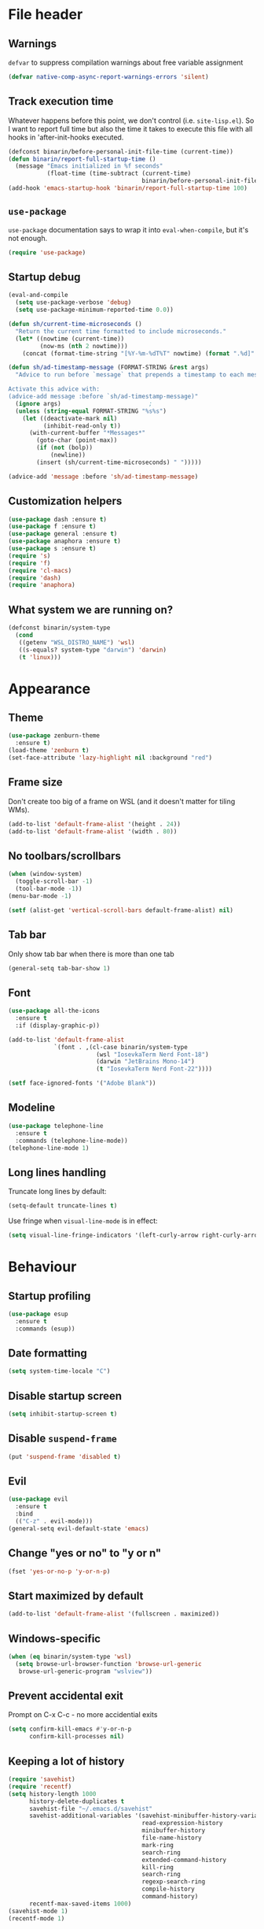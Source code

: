 #+PROPERTY: header-args:emacs-lisp :lexical yes :results value pp silent
* File header
** Warnings
   ~defvar~ to suppress compilation warnings about free variable assignment
   #+begin_src emacs-lisp :tangle yes
     (defvar native-comp-async-report-warnings-errors 'silent)
   #+end_src
** Track execution time

   Whatever happens before this point, we don't control
   (i.e. ~site-lisp.el~).  So I want to report full time but also the
   time it takes to execute this file with all hooks in 'after-init-hooks
   executed.
   #+begin_src emacs-lisp :tangle yes
     (defconst binarin/before-personal-init-file-time (current-time))
     (defun binarin/report-full-startup-time ()
       (message "Emacs initialized in %f seconds"
                (float-time (time-subtract (current-time)
                                           binarin/before-personal-init-file-time))))
     (add-hook 'emacs-startup-hook 'binarin/report-full-startup-time 100)
   #+end_src

** ~use-package~

   ~use-package~ documentation says to wrap it into
   ~eval-when-compile~, but it's not enough.

   #+begin_src emacs-lisp :tangle yes
     (require 'use-package)
   #+end_src

** Startup debug
   #+begin_src emacs-lisp :tangle no
     (eval-and-compile
       (setq use-package-verbose 'debug)
       (setq use-package-minimum-reported-time 0.0))

     (defun sh/current-time-microseconds ()
       "Return the current time formatted to include microseconds."
       (let* ((nowtime (current-time))
              (now-ms (nth 2 nowtime)))
         (concat (format-time-string "[%Y-%m-%dT%T" nowtime) (format ".%d]" now-ms))))

     (defun sh/ad-timestamp-message (FORMAT-STRING &rest args)
       "Advice to run before `message` that prepends a timestamp to each message.

     Activate this advice with:
     (advice-add message :before `sh/ad-timestamp-message)"
       (ignore args)                         ;
       (unless (string-equal FORMAT-STRING "%s%s")
         (let ((deactivate-mark nil)
               (inhibit-read-only t))
           (with-current-buffer "*Messages*"
             (goto-char (point-max))
             (if (not (bolp))
                 (newline))
             (insert (sh/current-time-microseconds) " ")))))

     (advice-add 'message :before 'sh/ad-timestamp-message)
   #+end_src
** Customization helpers
   #+BEGIN_SRC emacs-lisp :tangle yes
     (use-package dash :ensure t)
     (use-package f :ensure t)
     (use-package general :ensure t)
     (use-package anaphora :ensure t)
     (use-package s :ensure t)
     (require 's)
     (require 'f)
     (require 'cl-macs)
     (require 'dash)
     (require 'anaphora)
   #+END_SRC
** What system we are running on?
   #+begin_src emacs-lisp :tangle yes
     (defconst binarin/system-type
       (cond
        ((getenv "WSL_DISTRO_NAME") 'wsl)
        ((s-equals? system-type "darwin") 'darwin)
        (t 'linux)))
   #+end_src
* Appearance
** Theme
   #+BEGIN_SRC emacs-lisp :tangle yes
     (use-package zenburn-theme
       :ensure t)
     (load-theme 'zenburn t)
     (set-face-attribute 'lazy-highlight nil :background "red")
   #+END_SRC

** Frame size
   Don't create too big of a frame on WSL (and it doesn't matter for tiling WMs).
   #+BEGIN_SRC emacs-lisp :tangle yes
     (add-to-list 'default-frame-alist '(height . 24))
     (add-to-list 'default-frame-alist '(width . 80))
   #+END_SRC

** No toolbars/scrollbars
   #+BEGIN_SRC emacs-lisp :tangle yes
     (when (window-system)
       (toggle-scroll-bar -1)
       (tool-bar-mode -1))
     (menu-bar-mode -1)

     (setf (alist-get 'vertical-scroll-bars default-frame-alist) nil)
   #+END_SRC

** Tab bar
   Only show tab bar when there is more than one tab
   #+begin_src emacs-lisp :tangle yes
     (general-setq tab-bar-show 1)
   #+end_src

** Font
   #+begin_src emacs-lisp :tangle yes
     (use-package all-the-icons
       :ensure t
       :if (display-graphic-p))
   #+end_src

   #+BEGIN_SRC emacs-lisp :tangle yes
     (add-to-list 'default-frame-alist
                  `(font . ,(cl-case binarin/system-type
                              (wsl "IosevkaTerm Nerd Font-18")
                              (darwin "JetBrains Mono-14")
                              (t "IosevkaTerm Nerd Font-22"))))

     (setf face-ignored-fonts '("Adobe Blank"))
   #+END_SRC
** Modeline
   #+begin_src emacs-lisp :tangle yes
     (use-package telephone-line
       :ensure t
       :commands (telephone-line-mode))
     (telephone-line-mode 1)
   #+end_src

** Long lines handling
   Truncate long lines by default:
   #+BEGIN_SRC emacs-lisp :tangle yes
     (setq-default truncate-lines t)
   #+END_SRC

   Use fringe when ~visual-line-mode~ is in effect:
   #+BEGIN_SRC emacs-lisp :tangle yes
     (setq visual-line-fringe-indicators '(left-curly-arrow right-curly-arrow))
   #+END_SRC

* Behaviour
** Startup profiling
   #+begin_src emacs-lisp :tangle yes
     (use-package esup
       :ensure t
       :commands (esup))
   #+end_src
** Date formatting
   #+begin_src emacs-lisp :tangle yes
     (setq system-time-locale "C")
   #+end_src
** Disable startup screen
   #+BEGIN_SRC emacs-lisp :tangle yes
     (setq inhibit-startup-screen t)
   #+END_SRC

** Disable ~suspend-frame~
   #+begin_src emacs-lisp :tangle yes
     (put 'suspend-frame 'disabled t)
   #+end_src

** Evil
   #+begin_src emacs-lisp :tangle yes
     (use-package evil
       :ensure t
       :bind
       (("C-z" . evil-mode)))
     (general-setq evil-default-state 'emacs)
   #+end_src
** Change "yes or no" to "y or n"
   #+begin_src emacs-lisp :tangle yes
     (fset 'yes-or-no-p 'y-or-n-p)
   #+end_src
** Start maximized by default
   #+begin_src emacs-lisp :tangle yes
     (add-to-list 'default-frame-alist '(fullscreen . maximized))
   #+end_src

** Windows-specific
   #+BEGIN_SRC emacs-lisp :tangle yes
     (when (eq binarin/system-type 'wsl)
       (setq browse-url-browser-function 'browse-url-generic
     	browse-url-generic-program "wslview"))
   #+END_SRC
** Prevent accidental exit
   Prompt on C-x C-c - no more accidential exits
   #+begin_src emacs-lisp :tangle yes
     (setq confirm-kill-emacs #'y-or-n-p
           confirm-kill-processes nil)
   #+end_src
** Keeping a lot of history
   #+BEGIN_SRC emacs-lisp :tangle yes
     (require 'savehist)
     (require 'recentf)
     (setq history-length 1000
           history-delete-duplicates t
           savehist-file "~/.emacs.d/savehist"
           savehist-additional-variables '(savehist-minibuffer-history-variables
                                           read-expression-history
                                           minibuffer-history
                                           file-name-history
                                           mark-ring
                                           search-ring
                                           extended-command-history
                                           kill-ring
                                           search-ring
                                           regexp-search-ring
                                           compile-history
                                           command-history)
           recentf-max-saved-items 1000)
     (savehist-mode 1)
     (recentf-mode 1)
   #+END_SRC
** Writeable grep buffers
   #+BEGIN_SRC emacs-lisp :tangle yes
     (use-package wgrep
       :ensure t
       :hook
       (grep-setup-hook . wgrep-setup))
   #+END_SRC
** Completion everywhere
   #+begin_src emacs-lisp :tangle yes
     (use-package vertico
       :ensure t)
     (vertico-mode)
     (general-define-key :keymaps 'minibuffer-mode-map
                         "C-l" 'vertico-directory-delete-word)

     ;; showing additional docs during completion
     (use-package marginalia
       :ensure t)
     (marginalia-mode)

     ;; search by first letters of words in any order
     (use-package orderless
       :ensure t)
     (setq completion-styles '(orderless basic)
           completion-category-overrides '((file (styles basic partial-completion))))

     (use-package consult
       :ensure t
       :commands (consult-history)
       :autoload (consult-register--candidates consult--get-location consult--jump-state consult-xref)
       :bind
       (("C-c M-x"   . consult-mode-command)
        ("C-h C-i"   . consult-info)                ;; The same as "C-h TAB"
        ("M-y"       . consult-yank-pop)
        ("C-x r s"   . consult-register-store)
        ("C-x r SPC" . consult-register-store)
        ("C-x r j"   . consult-register-load)

        ;; C-x bindings in `ctl-x-map'
        ("C-x M-:"   . consult-complex-command)     ;; orig. repeat-complex-command
        ("C-x b"     . consult-buffer)              ;; orig. switch-to-buffer
        ("C-x 4 b"   . consult-buffer-other-window) ;; orig. switch-to-buffer-other-window
        ("C-x 5 b"   . consult-buffer-other-frame)  ;; orig. switch-to-buffer-other-frame
        ("C-x t b"   . consult-buffer-other-tab)    ;; orig. switch-to-buffer-other-tab
        ("C-x r b"   . consult-bookmark)            ;; orig. bookmark-jump
        ("C-x p b"   . consult-project-buffer)      ;; orig. project-switch-to-buffer

        ;; M-g bindings in `goto-map'
        ("M-g e"     . consult-compile-error)
        ("M-g f"     . consult-flymake)             ;; Alternative: consult-flycheck
        ("M-g g"     . consult-goto-line)           ;; orig. goto-line
        ("M-g M-g"   . consult-goto-line)           ;; orig. goto-line
        ("M-g o"     . consult-outline)             ;; Alternative: consult-org-heading
        ("M-g m"     . consult-mark)
        ("M-g k"     . consult-global-mark)
        ("M-g i"     . consult-imenu)
        ("M-g I"     . consult-imenu-multi)

        ;; M-s bindings in `search-map'
        ("M-s d"     . consult-find)                ;; Alternative: consult-fd
        ("M-s c"     . consult-locate)
        ("M-s g"     . consult-grep)
        ("M-s G"     . consult-git-grep)
        ("M-s r"     . consult-ripgrep)
        ("M-s l"     . consult-line)
        ("M-s L"     . consult-line-multi)
        ("M-s k"     . consult-keep-lines)
        ("M-s u"     . consult-focus-lines)

        ;; Isearch integration
        ("M-s e"     . consult-isearch-history)
        :map isearch-mode-map
        ("M-e"       . consult-isearch-history)     ;; orig. isearch-edit-string
        ("M-s e"     . consult-isearch-history)     ;; orig. isearch-edit-string
        ("M-s l"     . consult-line)                ;; needed by consult-line to detect isearch
        ("M-s L"     . consult-line-multi)          ;; needed by consult-line to detect isearch

        ;; Minibuffer history
        :map minibuffer-local-map
        ("M-s"       . consult-history)             ;; orig. next-matching-history-element
        ("M-r"       . consult-history))                 ;; orig. previous-matching-history-element

       :config
       (setq register-preview-delay 0.5
             register-preview-function 'consult-register-format)
       (add-to-list 'consult-buffer-sources 'consult-source-point-register 'append)
       (add-to-list 'consult-preview-excluded-files "\\.\\(org\\|org_archive\\)\\'")
       (setq consult-project-function (lambda (_) (projectile-project-root))))

     (general-setq xref-show-xrefs-function 'consult-xref
                   xref-show-definitions-function 'consult-xref)

     (eval-after-load "em-hist"
       (general-define-key
        :keymaps 'eshell-hist-mode-map
        "M-r" 'consult-history))

     (defun consult--point-register-p (reg)
       "Return non-nil if REG is a point register."
       (markerp (cdr reg)))

     (defvar consult-source-point-register
       `(:name     "Point Register"
                   :narrow   (?r . "Register")
                   :category consult-location
                   :state
                   ,(lambda ()
                      (let ((state (consult--jump-state)))
                        (lambda (action cand)
                          (funcall state action (and cand (car (consult--get-location cand)))))))
                   :enabled
                   ,(lambda () (seq-some #'consult--point-register-p register-alist))
                   :items
                   ,(lambda () (consult-register--candidates #'consult--point-register-p)))
       "Point register source.")

     (use-package embark
       :ensure t
       :bind
       ((("C-;" . embark-act)
         :map embark-file-map
         ("S" . sudo-edit))))

     (use-package embark-consult
       :ensure t
       :hook
       (embark-collect-mode . consult-preview-at-point-mode))

     ;; completion in pop-up window
     (use-package corfu
       :ensure t
       :init
       (global-corfu-mode)
       ;; Remap with Power Toys for msrdc program
       (when (eq binarin/system-type 'wsl)
         (general-define-key :keymaps 'corfu-map
                             "C-M-S-SPC" 'corfu-insert-separator)))
   #+end_src

** External shell
   #+BEGIN_SRC emacs-lisp :tangle yes
     (setq shell-file-name "/bin/sh") ;; mostly for TRAMP, should work everywhere
   #+END_SRC

** Dired
   #+BEGIN_SRC emacs-lisp :tangle yes
     (add-hook 'dired-mode-hook 'dired-hide-details-mode)
     (setq dired-dwim-target t)
   #+END_SRC

** Magit
   #+BEGIN_SRC emacs-lisp :tangle yes
     (use-package magit
       :ensure t
       :commands (magit-git-insert)
       :bind
       (("C-x g" . magit-status)))
   #+END_SRC

** Undo
   #+begin_src emacs-lisp :tangle yes
     (use-package undo-tree
       :ensure t
       :config
       (global-undo-tree-mode 1))
   #+end_src
** Saving and backups
   Save backups to one place and don't clutter filesystem with files ending in ~\~~ or ~#~.
   #+BEGIN_SRC emacs-lisp :tangle yes
     (defvar binarin/backups-directory "~/.emacs.d/backups")
     (make-directory binarin/backups-directory t)
     (setq backup-directory-alist `(("." . ,binarin/backups-directory)))

     (defvar binarin/auto-save-directory "~/.emacs.d/auto-save-list/")
     (make-directory binarin/auto-save-directory t)
     (setq auto-save-file-name-transforms `((".*" ,binarin/auto-save-directory t)))

     (defvar binarin/undo-tree-history-directory "~/.emacs.d/undo-tree/")
     (make-directory binarin/undo-tree-history-directory t)
     (setq undo-tree-history-directory-alist `(("." . ,binarin/undo-tree-history-directory)))
   #+END_SRC

   Never delete backup files and never re-use them (this generates
   ~200 megs per year with my usage patterns), they can help to
   recover from a lot of fuckups like ~git reset --hard~:
   #+BEGIN_SRC emacs-lisp :tangle yes
     (setq version-control t)
     (setq delete-old-versions -1)
   #+END_SRC

   The fact that file is under version control is no reason to exclude
   it from this backup scheme (hello again, ~git reset --hard~):
   #+BEGIN_SRC emacs-lisp :tangle yes
     (setq vc-make-backup-files t)
   #+END_SRC

   #+BEGIN_SRC emacs-lisp :tangle yes
     (global-auto-revert-mode +1)
   #+END_SRC

   #+begin_src emacs-lisp :tangle yes
     (defun binarin/setup-gpg-maybe ()
       (when (and buffer-file-name (string-match epa-file-name-regexp buffer-file-name))
         (message "Backup inhibited for this file")
         (setq-local backup-inhibited t)
         (auto-save-mode -1)
         (when (fboundp 'undo-tree-mode)
           (with-suppressed-warnings ((unresolved undo-tree-mode))
             (undo-tree-mode -1)))))

     (add-hook 'find-file-hook 'binarin/setup-gpg-maybe)
   #+end_src
** Mark
   #+BEGIN_SRC emacs-lisp :tangle yes
     (setq mark-ring-max 64
           set-mark-command-repeat-pop t
           global-mark-ring-max 64)
   #+END_SRC
** Whitespace handling
   #+BEGIN_SRC emacs-lisp :tangle yes
     (general-define-key "M-SPC" 'cycle-spacing)
     (setq-default indent-tabs-mode nil)

     (defun binarin/show-trailing-whitespace ()
       (setq show-trailing-whitespace t))
     (add-hook 'prog-mode-hook #'binarin/show-trailing-whitespace)

     (use-package ws-butler
       :ensure t
       :config
       (ws-butler-global-mode +1))

     (setq require-final-newline 'ask-me)
     (setq tab-always-indent 'complete)
   #+END_SRC
** Killing
   #+BEGIN_SRC emacs-lisp :tangle yes
     (setq kill-do-not-save-duplicates t
           kill-ring-max 256)
   #+END_SRC
** Clipboard
   #+BEGIN_SRC emacs-lisp :tangle yes
     (setq save-interprogram-paste-before-kill t)
   #+END_SRC
** Bookmarks
   Save bookmarks every time bookmark is modified
   #+BEGIN_SRC emacs-lisp :tangle yes
     (setq bookmark-save-flag 1)
   #+END_SRC
** Narrowing
   #+BEGIN_SRC emacs-lisp :tangle yes
     (put 'narrow-to-region 'disabled nil)
   #+END_SRC
** Line numbers
   #+BEGIN_SRC emacs-lisp :tangle yes
     (setq line-number-display-limit-width 1000)
   #+END_SRC

** Search
   #+BEGIN_SRC emacs-lisp
     (setq isearch-allow-scroll t
           search-ring-max 128
           regexp-search-ring-max 128)
   #+END_SRC

   #+BEGIN_SRC emacs-lisp :tangle yes
     (defun binarin/search-words ()
       (interactive)
       (when (use-region-p)
         (browse-url
          (concat "https://duckduckgo.com/html/?q="
        	     (url-hexify-string (buffer-substring (region-beginning) (region-end)))))))

     (general-define-key "M-s M-w" 'binarin/search-words)
   #+END_SRC

** Automatically make scripts executable
   #+BEGIN_SRC emacs-lisp :tangle yes
     (add-hook 'after-save-hook
               'executable-make-buffer-file-executable-if-script-p)
   #+END_SRC
** Window handling
   Prefer horizontal splits:
   #+BEGIN_SRC emacs-lisp :tangle yes
     (setq split-width-threshold 100)
   #+END_SRC

   #+BEGIN_SRC emacs-lisp :tangle yes
     (winner-mode)
   #+END_SRC
** I18n
*** Prefer Russian and UTF-8
    #+begin_src emacs-lisp :tangle yes
      (set-language-environment "Russian")
      (setq default-input-method "russian-computer")
      (prefer-coding-system 'utf-8-unix)
    #+end_src

** Server
   #+begin_src emacs-lisp :tangle yes
     (require 'server)

     ;; don't try starting server if it's already running in another instance
     (defun binarin/server-start ()
       (unless (server-running-p server-name)
         (server-start)))

     (add-hook 'after-init-hook #'binarin/server-start)
   #+end_src

** TRAMP
   #+begin_src emacs-lisp :tangle yes
     (eval-after-load "tramp"
       (general-setq tramp-login-prompt-regexp ".*\\(user\\|login\\|2FA Token\\)\\( .*\\)?: *"))

     (setq vc-ignore-dir-regexp
           (format "\\(%s\\)\\|\\(%s\\)"
                   vc-ignore-dir-regexp
                   tramp-file-name-regexp))
   #+end_src
** Direnv
   #+begin_src emacs-lisp :tangle yes
     (use-package direnv
       :ensure t
       :config
       (direnv-mode)
       (advice-add 'direnv--summarise-changes :around 'binarin/cleanup_direnv--summarise-changes)
       :custom
       ((direnv-always-show-summary t)
        (direnv-show-paths-in-summary nil)))

     (defvar binarin/direnv-boring-items
       '("AR" "AS" "CC" "CONFIG_SHELL" "CXX" "DEVENV_DOTFILE" "DEVENV_STATE" "HOST_PATH" "IN_NIX_SHELL" "LD"
         "NIX_BINTOOLS" "NIX_BINTOOLS_WRAPPER_TARGET_HOST_x86_64_unknown_linux_gnu"
         "NIX_BUILD_CORES" "NIX_CC" "NIX_CC_WRAPPER_TARGET_HOST_x86_64_unknown_linux_gnu"
         "NIX_CFLAGS_COMPILE" "NIX_ENFORCE_NO_NATIVE" "NIX_HARDENING_ENABLE" "NIX_INDENT_MAKE"
         "NIX_LDFLAGS" "NIX_STORE" "NM" "OBJCOPY" "OBJDUMP" "RANLIB" "READELF" "SIZE"
         "SOURCE_DATE_EPOCH" "STRINGS" "STRIP" "XML_CATALOG_FILES"
         "buildInputs" "buildPhase" "builder" "cmakeFlags" "configureFlags" "depsBuildBuild"
         "depsBuildBuildPropagated" "depsBuildTarget" "depsBuildTargetPropagated"
         "depsHostHost" "depsHostHostPropagated" "depsTargetTarget" "depsTargetTargetPropagated"
         "doCheck" "doInstallCheck" "dontAddDisableDepTrack" "mesonFlags" "name" "nativeBuildInputs"
         "out" "outputs" "patches" "phases" "propagatedBuildInputs" "propagatedNativeBuildInputs"
         "shell" "shellHook" "stdenv" "strictDeps" "system" "XDG_DATA_DIRS" "__structuredAttrs" "preferLocalBuild"))

     (defun binarin/cleanup_direnv--summarise-changes (orig-fun items)
       (funcall orig-fun (-remove (lambda (elt) (-elem-index (car elt) binarin/direnv-boring-items)) items)))

   #+end_src
** Local variables
   #+begin_src emacs-lisp :tangle yes
     (setq safe-local-variable-directories
           (-map #'expand-file-name '("~/personal-workspace/nixos-config/users"
                                      "~/personal-workspace/nixos-config/ansible")))
   #+end_src
* Programming
** Projects
   #+BEGIN_SRC emacs-lisp :tangle yes
     (use-package projectile
       :ensure t
       :commands (projectile-make-relative-to-root projectile-project-root)
       :bind-keymap
       ("C-c p" . projectile-command-map)
       :config
       (setq projectile-keymap-prefix (kbd "C-c p"))
       (setq projectile-enable-caching t)
       (setq projectile-completion-system 'default)
       ;; For my projects I usually don't want to include submodules in file
       ;; list. And anyway, this is broken for some of the things I work on
       ;; (e.g. it fails on submodules without url).
       (setq projectile-git-submodule-command nil)
       (projectile-mode +1))

     (use-package projectile-ripgrep
       :ensure t
       :commands (projectile-ripgrep))
   #+END_SRC

** Perl
   #+BEGIN_SRC emacs-lisp :tangle yes
     (defalias 'perl-mode 'cperl-mode)
     (general-setq cperl-hairy t
     	      cperl-indent-level 4
     	      cperl-indent-parens-as-block t
     	      cperl-close-paren-offset -4)
     (add-hook 'cperl-mode-hook 'ws-butler-mode)
   #+END_SRC

** Lisp
   #+BEGIN_SRC emacs-lisp :tangle yes
     (use-package paredit
       :ensure t
       :hook
       (emacs-lisp-mode                  . paredit-mode)
       (lisp-mode                        . paredit-mode)
       (lisp-interaction-mode            . paredit-mode)
       (eval-expression-minibuffer-setup . paredit-mode)
       :bind
       (:map paredit-mode-map
             ("RET" . paredit-newline)
             ("C-j" . nil)))
   #+END_SRC

   Doesn't play good with paredit.
   #+begin_src emacs-lisp :tangle yes
     (electric-indent-mode -1)
   #+end_src

** Nix
   #+BEGIN_SRC emacs-lisp :tangle yes
     (use-package nix-mode
       :ensure t
       :mode "\\.nix\\'")
   #+END_SRC

** Share source position
   #+BEGIN_SRC emacs-lisp :tangle yes
     (defun binarin/get-git-remote-urls ()
       (with-temp-buffer
         (magit-git-insert "remote" "-v")
         (-remove #'null (-map #'(lambda (a) (nth 1 (s-split "[ \t]+" a))) (s-lines (buffer-string))))))

     (defun binarin/get-head-commit-sha ()
       (with-temp-buffer
         (magit-git-insert "rev-parse" "HEAD")
         (s-trim (buffer-string))))

     (defun binarin/make-gitlab-link (base project)
       (let ((commit-sha (binarin/get-head-commit-sha))
             (filename-relative (car (projectile-make-relative-to-root (list (buffer-file-name)))))
             (line-number (string-to-number (format-mode-line "%l"))))
         (format "https://%s/%s/blob/%s/%s#L%d" base project commit-sha filename-relative line-number)))

     (defun binarin/make-github-link (project)
       (let ((commit-sha (binarin/get-head-commit-sha))
             (filename-relative (car (projectile-make-relative-to-root (list (buffer-file-name)))))
             (line-number (string-to-number (format-mode-line "%l"))))
         (format "https://%s/%s/blob/%s/%s#L%d" "github.com" project commit-sha filename-relative line-number)))

     (defun binarin/open-web-link-to-source-code ()
       (interactive)
       (require 'magit)
       (aif (cl-block loop
              (dolist (url (binarin/get-git-remote-urls))
                (acond
                 ((s-match  "\\(gitlab\\.[^/:]+\\)[:/]\\(.*?\\)\\(\\.git\\)?$" url)
                  (cl-return (binarin/make-gitlab-link (nth 1 it) (nth 2 it))))
                 ((or
                   (s-match "https://github.com/\\(.*\\)" url)
                   (s-match "git@github.com:\\(.*\\)" url))
                  (cl-return (binarin/make-github-link (nth 1 it)))))))
           (browse-url it)
         (message "Failed to generate a link from that file")))
   #+END_SRC
** YAML
   #+begin_src emacs-lisp :tangle yes
     (use-package yaml-mode
       :ensure t
       :mode "\\.\\(yaml\\|yml\\)\\'")
   #+end_src
** Nushell
   #+begin_src emacs-lisp :tangle yes
     (use-package nushell-mode
       :ensure t
       :mode "\\.nu\\'")
   #+end_src
** Docker
   #+begin_src emacs-lisp :tangle yes
     (use-package dockerfile-mode
       :ensure t
       :mode "/Dockerfile")
   #+end_src
** Ansible
   #+begin_src emacs-lisp :tangle yes
     (use-package ansible
       :ensure t
       :commands (ansible-mode ansible))
   #+end_src
** Open git-backed files in browser
   #+begin_src emacs-lisp :tangle yes
     (use-package browse-at-remote
       :ensure t
       :bind
       (("C-c g g" . browse-at-remote)))
   #+end_src
** Dhall
   #+begin_src emacs-lisp :tangle yes
     (use-package dhall-mode
       :ensure t
       :mode "\\.dhall\\'")
   #+end_src
** Rust
   #+begin_src emacs-lisp :tangle yes
     (use-package rust-mode
       :ensure t
       :mode "\\.rs\\'")
   #+end_src
** Just
   #+begin_src emacs-lisp :tangle yes
     (use-package just-mode
       :ensure t
       :mode "/justfile\\'")
   #+end_src
* Org mode
** Load modules
   #+BEGIN_SRC emacs-lisp :tangle yes
     ;; XXX Use consult for clock-in
     (use-package org
       :ensure t
       :commands (org-save-all-org-buffers)
       :mode ("\\.org\\'" . org-mode)
       :bind
       (("C-c a" . org-agenda)
        ("C-c r" . org-capture))
       :config
       (setq org-agenda-files (-map #'f-expand
                                    (-filter #'f-exists?
                                             '("~/org/personal.org"
                                               "~/org/contacts.org"
                                               "~/org/caldav.org"
                                               "~/org/refile.org"
                                               "~/org/ference.org")))
             org-directory "~/org"))

     (use-package org-super-agenda
       :ensure t
       :config
       (setq org-super-agenda-header-separator ""
             org-super-agenda-header-prefix "")
       (org-super-agenda-mode 1)
       :after (org))

     (use-package org-contrib
       :ensure t
       :defer)
   #+END_SRC
** Keyboard navigation tuning
   #+begin_src emacs-lisp :tangle yes
     (defun binarin/org-next-line-visual-fix (&optional arg)
       (interactive "p")
       (let ((line-move-visual
              (if (and (bolp) (looking-at org-heading-regexp t))
                  nil ; when there is an pretty overlay here, it messes up visual move logic
                line-move-visual)))
         (line-move arg)))

     (defun binarin/org-previous-line-visual-fix (&optional arg)
       (interactive "p")
       (or arg (setq arg 1))
       (let ((line-move-visual
              (if (and (bolp) (looking-at org-heading-regexp t))
                  nil ; when there is an pretty overlay here, it messes up visual move logic
                line-move-visual)))
         (line-move (- arg))))

     (with-eval-after-load 'org
       (general-define-key :keymaps 'org-mode-map
                           "C-n" 'binarin/org-next-line-visual-fix
                           "C-p" 'binarin/org-previous-line-visual-fix))
   #+end_src
** Todo keywords
   #+BEGIN_SRC emacs-lisp :tangle yes
     (setq org-todo-keywords
           '((sequence "TODO(t)" "NEXT(n)" "|" "DONE(d!)")
             (type "|" "CNCL(c!)")
             (type "WAIT(w!)" "|")))

     (setq org-todo-keyword-faces
           '(("TODO" :foreground "red" :weight bold)
             ("NEXT" :foreground "cyan3" :weight bold)
             ("DONE" :foreground "green4" :weight bold)
             ("WAIT" :foreground "orange3" :weight bold)
             ("CNCL" :foreground "forest green" :weight bold)))

     (setq org-enforce-todo-dependencies t)
     (setq org-log-done 'time)

     (setq org-log-into-drawer t)
   #+END_SRC

** Tags
   #+BEGIN_SRC emacs-lisp :tangle yes
     (setq org-fast-tag-selection-single-key 't)
   #+END_SRC

   #+BEGIN_SRC emacs-lisp :tangle yes
     (setq org-tags-exclude-from-inheritance '("PROJ"))
     (setq org-tag-alist `((:startgroup . nil)
                           ("@home" . ?h)
                           ("@errand" . ?e)
                           (:endgroup . nil)
                           (:startgroup . nil)
                           ("PROJ" . ?p)
                           (:endgroup . nil)))
   #+END_SRC

** Outline
   #+BEGIN_SRC emacs-lisp :tangle yes
     (setq org-cycle-separator-lines 0)
     (setq org-fold-catch-invisible-edits 'show-and-error)
     (setq org-startup-folded t)
     (setq org-adapt-indentation t)
     (general-setq org-goto-interface 'outline-path-completion)
   #+END_SRC

** Agenda
   #+begin_src emacs-lisp :tangle yes
     (general-setq org-agenda-include-diary nil)
     (general-setq org-agenda-span 'day)
     (general-setq org-agenda-start-on-weekday 1)
     (general-setq org-agenda-window-setup 'other-tab)
     (general-setq org-agenda-dim-blocked-tasks nil)
     (general-setq org-agenda-compact-blocks t)
     (general-setq org-agenda-block-separator nil)
     (general-setq org-agenda-skip-scheduled-if-done t)
     (general-setq org-agenda-skip-deadline-if-done t)
     (general-setq org-agenda-skip-timestamp-if-done t)
     (setq org-agenda-hide-tags-regexp "agenda_hide")
     (setq
      ;; Agenda styling
      org-agenda-block-separator ?─
      org-agenda-time-grid
      '((daily today require-timed)
        (800 1000 1200 1400 1600 1800 2000)
        " ┄┄┄┄┄ " "┄┄┄┄┄┄┄┄┄┄┄┄┄┄┄")
      org-agenda-current-time-string
      "◀── now ─────────────────────────────────────────────────")
   #+end_src

   #+BEGIN_SRC emacs-lisp :tangle no
     (defun binarin/shrink-text ()
       (when (and
              (window-system)
              (or (not (boundp 'text-scale-mode))
                  (with-suppressed-warnings ((free-vars text-scale-mode))
                    (not text-scale-mode))))
         (text-scale-increase 0)
         (text-scale-increase -1)))

     (eval-after-load "org-agenda"
       (when (window-system)
         (add-hook 'org-agenda-mode-hook #'binarin/shrink-text)))
   #+END_SRC

   #+BEGIN_SRC emacs-lisp :tangle yes
     (setq org-agenda-tags-column 0
           org-tags-column 0
           org-auto-align-tags nil
           org-special-ctrl-a/e 'reversed
           org-insert-heading-respect-content t
           org-hide-emphasis-markers t
           org-pretty-entities t)
   #+END_SRC
** Templates
   #+BEGIN_SRC emacs-lisp :tangle yes
     (eval-after-load 'org
       (lambda ()
         (require 'org-tempo)
         (add-to-list 'org-structure-template-alist '("m" . "src emacs-lisp :tangle yes"))))
   #+END_SRC
** Priorities
   #+BEGIN_SRC emacs-lisp :tangle yes
     (setq org-highest-priority ?A
           org-lowest-priority ?D
           org-default-priority ?C)

   #+END_SRC
** Contacts
   #+BEGIN_SRC emacs-lisp :tangle yes
     (use-package org-contacts
       :ensure t
       :after (org)
       :config
       (setq org-contacts-files '("~/org/contacts.org")))
   #+END_SRC

** Appearance
   #+BEGIN_SRC emacs-lisp :tangle yes
     (use-package org-modern
       :ensure t
       :after (org)
       :config
       (global-org-modern-mode))

     (with-eval-after-load 'org-modern
       (setq org-modern-hide-stars ?\s)
       (setq org-modern-block-fringe nil)
       (setq org-modern-fold-stars
             '(("•" . "◦")))
       (setq org-modern-todo-faces
             '(("TODO" :background "pink3" :foreground "black")
               ("NEXT" :background "cyan3" :foreground "black")
               ("WAIT" :background "orange3" :foreground "black")
               ("DONE" :background "green4" :foreground "black")
               ("CNCL" :background "forest green" :foreground "yellow"))))

     ;; Ellipsis styling
     (setq org-ellipsis "…")
     (with-eval-after-load 'org
       (set-face-attribute 'org-ellipsis nil :inherit 'default :box nil))

   #+END_SRC

   #+BEGIN_SRC emacs-lisp :tangle yes
     (defun binarin/org-agenda-mode-hook ()
       ;; Always highlight the current agenda line
       (hl-line-mode 1))

     (add-hook 'org-agenda-mode-hook
               'binarin/org-agenda-mode-hook
               'append)
   #+END_SRC

   #+begin_src emacs-lisp :tangle yes
     (general-setq org-use-sub-superscripts '{}
                   org-export-with-sub-superscripts '{})
   #+end_src
** Capture
   #+BEGIN_SRC emacs-lisp :tangle yes
     (setq org-capture-templates
           '(("t" "todo" entry
              (file "~/org/refile.org")
              "* %?\n  :PROPERTIES:\n  :ID: %(org-id-new)\n  :END:\n  %u"
              :clock-in t :clock-resume t)
             ("n" "comment on clocked" plain
              (clock)
              "%?")
             ("l" "Link" entry
              (file "~/org/refile.org")
              "* %a\n :PROPERTIES:\n  :ID: %(org-id-new)\n  :END:\n  %U\n\n  %i" :immediate-finish t)))

     (setq org-default-notes-file "~/org/refile.org")

     (defun binarin/hide-drawers-hook ()
       (save-excursion
         (goto-char (point-min))
         (org-cycle-hide-drawers 'children)))

     (add-hook 'org-capture-mode-hook #'binarin/hide-drawers-hook)
     (add-hook 'org-capture-mode-hook #'auto-fill-mode)
   #+END_SRC

   #+BEGIN_SRC emacs-lisp :tangle yes
     (autoload 'org--protocol-detect-protocol-server "org-protocol")

     (defun org-protocol-lazy-load (orig-fun files client &rest args)
       (if (or (featurep 'org-protocol)
               (not (delq nil
                          (mapcar (lambda (loc)
                                    ;; loc: (file-name . (line . column))
                                    (string-match-p "\\(?:^\\|[/\\\\]\\)org-protocol:" (car loc)))
                                  files))))
           (apply orig-fun files client args)
         (apply #'org--protocol-detect-protocol-server orig-fun files client args)))

     (advice-add 'server-visit-files :around #'org-protocol-lazy-load)

     (autoload 'notifications-notify "notifications")

     (defun binarin/display-notify-after-capture (&rest args)
       (ignore args)
       (notifications-notify
        :title "Link captured"
        :body (cadar org-stored-links)
        :app-name "emacs"
        :app-icon (expand-file-name "~/.local/share/images/org.svg")
        :timeout 3000
        :urgency 'low))

     (advice-add 'org-protocol-capture :after #'binarin/display-notify-after-capture)
   #+END_SRC

   #+BEGIN_SRC emacs-lisp :tangle yes
     (defvar binarin/org-protocol-mundane-link-descriptions
       '(" - YouTube"))

     (defun binarin/org-protocol-capture-postprocess ()
       (save-excursion
         (goto-char (point-min)))
       (awhen (s-match "binarin@binarin.ru - Mail\\]\\]" (buffer-string))
         (save-excursion
           (goto-char (point-min))
           (while (re-search-forward "https://mail\\.google\\.com/mail/u/[0-9]/" (point-max) t)
             (replace-match "https://mail.google.com/mail/u/?authuser=binarin@binarin.ru"))))
       (awhen (re-search-forward (concat (regexp-opt binarin/org-protocol-mundane-link-descriptions t) "]]") nil t) ;
         (replace-match "]]")))

     (add-hook 'org-capture-prepare-finalize-hook #'binarin/org-protocol-capture-postprocess)
   #+END_SRC
** Refile
   #+BEGIN_SRC emacs-lisp :tangle yes
     ;; Targets include this file and any file contributing to the agenda - up to 9 levels deep
     (setq org-refile-targets '((org-agenda-files :maxlevel . 9)
                                (nil :maxlevel . 9)))

     ;; Use full outline paths for refile targets - we file directly with IDO
     (setq org-refile-use-outline-path 'file)

     ;; Targets complete directly with IDO
     (setq org-outline-path-complete-in-steps nil)

     ;; Allow refile to create parent tasks with confirmation
     (setq org-refile-allow-creating-parent-nodes 'confirm)
   #+END_SRC

   #+BEGIN_SRC emacs-lisp :tangle yes
     (defun binarin/update-parent-todo-statistics (&rest rest)
       (ignore rest)
       (save-excursion
         (org-update-parent-todo-statistics)))

     (add-hook 'org-after-refile-insert-hook #'binarin/update-parent-todo-statistics)

     (advice-add 'org-refile :after #'binarin/update-parent-todo-statistics)
     (advice-add 'org-archive-subtree :after #'binarin/update-parent-todo-statistics)
   #+END_SRC

   #+BEGIN_SRC emacs-lisp
     ;; XXX use consult for refiling and add those as high-prio targets
     (defconst binarin/common-tasks-for-refiling
       '(("personal-next" . "ece10822-11d9-4939-b3e2-2d660c0a29ad")
         ("personal-projects" . "f43d2ba5-e840-4382-85da-ff2bf10ff9de")
         ("personal-scheduled" . "13d7a494-3f80-4ffe-a7b4-bded42335342")))

   #+END_SRC

** Babel
   #+BEGIN_SRC emacs-lisp :tangle yes
     (setq org-babel-default-header-args:emacs-lisp '((:lexical . "yes")))
   #+END_SRC

** Clocking
   #+BEGIN_SRC emacs-lisp :tangle yes
     (general-setq org-clock-into-drawer "CLOCK")
     (general-setq org-clock-history-length 35)
     (general-setq org-clock-out-remove-zero-time-clocks t)
     (general-setq org-clock-out-when-done t)
     (general-setq org-clock-persist t)
     (general-setq org-clock-persist-query-resume nil)

     (with-eval-after-load 'org-faces
       (set-face-attribute 'org-mode-line-clock nil :background "black")
       (set-face-attribute 'org-mode-line-clock-overrun nil :background "red"))

     (autoload 'org-clock-persistence-insinuate "org-clock")
     (autoload 'org-clock-load "org-clock")
     (with-eval-after-load 'org
       (org-clock-persistence-insinuate)
       (org-clock-load))
   #+END_SRC

*** Move to NEXT on clock-in
    #+BEGIN_SRC emacs-lisp :tangle yes
      (defun binarin/clock-in-to-next (kw)
        (ignore kw)
        (when (not (and (boundp 'org-capture-mode) org-capture-mode))
          (cond
           ((and (member (org-get-todo-state) (list "TODO"))
                 (binarin/is-task-p))
            "NEXT")
           ((and (member (org-get-todo-state) (list "NEXT"))
                 (binarin/is-project-p))
            "TODO"))))

      (general-setq org-clock-in-switch-to-state 'binarin/clock-in-to-next)
    #+END_SRC

** Projects
*** What is a project
    #+BEGIN_SRC emacs-lisp :tangle yes
      (defun binarin/is-todo-heading-p ()
        (member (org-get-todo-state) org-todo-keywords-1))

      (defun binarin/is-task-p ()
        (and (binarin/is-todo-heading-p)
             (not (binarin/is-project-p))))

      (defun binarin/is-project-p ()
        (and (binarin/is-todo-heading-p)
             (member "PROJ" (org-get-tags))))
    #+END_SRC

*** Stuck projects
    #+BEGIN_SRC emacs-lisp :tangle yes
      (setq org-stuck-projects '("+PROJ-agenda_hide/!TODO" ("NEXT" "WAIT") nil ""))
    #+END_SRC

*** Adding subtask to a TODO/NEXT task should make it into project
    #+BEGIN_SRC emacs-lisp :tangle yes
      (defun binarin/mark-next-parent-tasks-todo ()
        "Visit each parent task and change NEXT states to TODO"
        (when (org-get-todo-state)
          (save-excursion
            (while (org-up-heading-safe)
              (when (member (org-get-todo-state) (list "NEXT" "TODO"))
                (org-todo "TODO")
                (org-set-tags (-union (list "PROJ") (org-get-tags nil t))))))))

      (add-hook 'org-after-todo-state-change-hook 'binarin/mark-next-parent-tasks-todo)
      (add-hook 'org-clock-in-hook 'binarin/mark-next-parent-tasks-todo)
    #+END_SRC

** Links
   #+BEGIN_SRC emacs-lisp :tangle yes
     (setq org-return-follows-link t)
     (setq org-id-link-to-org-use-id 'create-if-interactive)
   #+END_SRC
** Speed commands
   #+BEGIN_SRC emacs-lisp :tangle yes
     (defun binarin/use-speed-commands-for-other-things ()
       (or (and (bolp) (looking-at org-block-regexp t))
           (looking-at "^#\\+PROPERTY" t)))

     (setq org-use-speed-commands #'binarin/use-speed-commands-for-other-things)

     (defun binarin/org-previous-visible-heading-no-file-header (arg)
       (interactive "p")
       (org-previous-visible-heading arg)
       (when (and (= (point-min) (point))
                  (looking-at "^#\\+PROPERTY" t))
         ;; overshot to #+PROPERTY lines at the beginning of the file
         (org-next-visible-heading 1)))

     (with-eval-after-load 'org-keys
       (cl-dolist
           (elt '(("g" . consult-org-heading)
                  ("i" . org-clock-in)
                  ("a" . org-archive-subtree-default)
                  ("k" . binarin/org-previous-visible-heading-no-file-header)
                  ("j" . org-next-visible-heading)
                  ("r" . org-refile)))
         (add-to-list 'org-speed-commands elt nil)))
   #+END_SRC
** Roam
   #+begin_src emacs-lisp :tangle yes
     ;; XXX consult-org-roam
     (use-package org-roam
       :after org
       :ensure t
       :custom
       (org-roam-directory (concat (file-name-as-directory org-directory) "roam"))
       (org-roam-completion-everywhere t)
       (org-roam-capture-templates
        '(("d" "default" plain
           "%?"
           :target (file+head "%<%Y%m%d%H%M%S>-${slug}.org" "#+title: ${title}")
           :unnarrowed t)))
       (org-roam-dailies-capture-templates
        '(("d" "default" entry "* %<%H:%M>: %?"
           :target (file+head "%<%Y-%m-%d>.org" "#+title: %<%Y-%m-%d>\n"))))
       :bind (("C-c n f" . org-roam-node-find)
              ("C-c n i" . org-roam-node-insert)
              ("C-c n l" . org-roam-buffer-toggle))
       :config
       (org-roam-db-autosync-mode 1))

     (use-package org-roam-dailies
       :bind-keymap
       (("C-c n d" . org-roam-dailies-map))
       :bind
       (:map org-roam-dailies-map
             ("Y" . org-roam-dailies-capture-yesterday)
             ("T" . org-roam-dailies-capture-tomorrow)))
   #+end_src

** Encryption
   #+begin_src emacs-lisp :tangle yes

     (autoload 'org-encrypt-entries "org-crypt")

     (with-eval-after-load 'org
       (add-hook 'org-mode-hook
                 (lambda () (add-hook 'before-save-hook 'org-encrypt-entries nil t))))

   #+end_src
** Caldav sync
   #+begin_src emacs-lisp :tangle yes
     (use-package org-caldav
       :ensure t
       :after (org)
       :commands (org-caldav-sync)
       :custom
       (org-caldav-url "https://nc.binarin.info/remote.php/dav/calendars/binarin")
       (org-caldav-calendar-id "binarin")
       (org-caldav-inbox "~/org/caldav.org")
       (org-caldav-save-directory org-directory)
       ;; Additional Org files to check for calendar events
       (org-caldav-files (-difference org-agenda-files org-contacts-files))
       (org-icalendar-timezone "Europe/Amsterdam"))
   #+end_src
** Git sync
   #+begin_src emacs-lisp :tangle yes
     (defun binarin/org-sync ()
       (interactive)
       (org-save-all-org-buffers)
       (let ((default-directory "~/org/"))
         (shell-command "./push.sh")))

     (general-define-key
      "C-c o p" 'binarin/org-sync)
   #+end_src
* Test space
